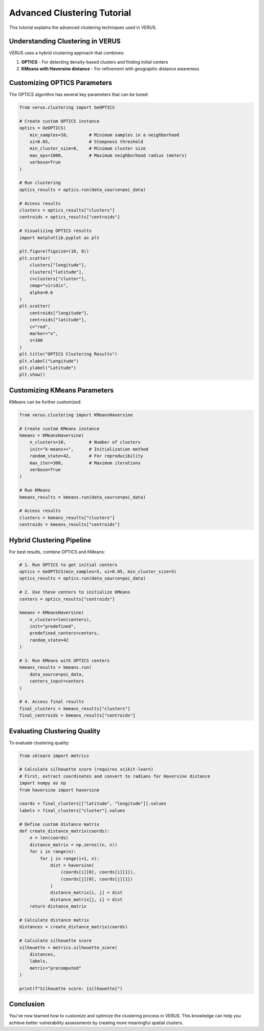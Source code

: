 Advanced Clustering Tutorial
============================

This tutorial explains the advanced clustering techniques used in VERUS.

Understanding Clustering in VERUS
----------------------------------

VERUS uses a hybrid clustering approach that combines:

1. **OPTICS** - For detecting density-based clusters and finding initial centers
2. **KMeans with Haversine distance** - For refinement with geographic distance awareness

Customizing OPTICS Parameters
-----------------------------

The OPTICS algorithm has several key parameters that can be tuned:

.. code-block:: python

    from verus.clustering import GeOPTICS
    
    # Create custom OPTICS instance
    optics = GeOPTICS(
        min_samples=10,        # Minimum samples in a neighborhood
        xi=0.05,               # Steepness threshold
        min_cluster_size=8,    # Minimum cluster size
        max_eps=1000,          # Maximum neighborhood radius (meters)
        verbose=True
    )
    
    # Run clustering
    optics_results = optics.run(data_source=poi_data)
    
    # Access results
    clusters = optics_results["clusters"]
    centroids = optics_results["centroids"]
    
    # Visualizing OPTICS results
    import matplotlib.pyplot as plt
    
    plt.figure(figsize=(10, 8))
    plt.scatter(
        clusters["longitude"], 
        clusters["latitude"], 
        c=clusters["cluster"], 
        cmap="viridis", 
        alpha=0.6
    )
    plt.scatter(
        centroids["longitude"], 
        centroids["latitude"], 
        c="red", 
        marker="x", 
        s=100
    )
    plt.title("OPTICS Clustering Results")
    plt.xlabel("Longitude")
    plt.ylabel("Latitude")
    plt.show()

Customizing KMeans Parameters
-----------------------------

KMeans can be further customized:

.. code-block:: python

    from verus.clustering import KMeansHaversine
    
    # Create custom KMeans instance
    kmeans = KMeansHaversine(
        n_clusters=10,         # Number of clusters
        init="k-means++",      # Initialization method
        random_state=42,       # For reproducibility
        max_iter=300,          # Maximum iterations
        verbose=True
    )
    
    # Run KMeans
    kmeans_results = kmeans.run(data_source=poi_data)
    
    # Access results
    clusters = kmeans_results["clusters"]
    centroids = kmeans_results["centroids"]

Hybrid Clustering Pipeline
--------------------------

For best results, combine OPTICS and KMeans:

.. code-block:: python

    # 1. Run OPTICS to get initial centers
    optics = GeOPTICS(min_samples=5, xi=0.05, min_cluster_size=5)
    optics_results = optics.run(data_source=poi_data)
    
    # 2. Use these centers to initialize KMeans
    centers = optics_results["centroids"]
    
    kmeans = KMeansHaversine(
        n_clusters=len(centers),
        init="predefined",
        predefined_centers=centers,
        random_state=42
    )
    
    # 3. Run KMeans with OPTICS centers
    kmeans_results = kmeans.run(
        data_source=poi_data,
        centers_input=centers
    )
    
    # 4. Access final results
    final_clusters = kmeans_results["clusters"]
    final_centroids = kmeans_results["centroids"]

Evaluating Clustering Quality
-----------------------------

To evaluate clustering quality:

.. code-block:: python

    from sklearn import metrics
    
    # Calculate silhouette score (requires scikit-learn)
    # First, extract coordinates and convert to radians for Haversine distance
    import numpy as np
    from haversine import haversine
    
    coords = final_clusters[["latitude", "longitude"]].values
    labels = final_clusters["cluster"].values
    
    # Define custom distance matrix
    def create_distance_matrix(coords):
        n = len(coords)
        distance_matrix = np.zeros((n, n))
        for i in range(n):
            for j in range(i+1, n):
                dist = haversine(
                    (coords[i][0], coords[i][1]), 
                    (coords[j][0], coords[j][1])
                )
                distance_matrix[i, j] = dist
                distance_matrix[j, i] = dist
        return distance_matrix
    
    # Calculate distance matrix
    distances = create_distance_matrix(coords)
    
    # Calculate silhouette score
    silhouette = metrics.silhouette_score(
        distances, 
        labels, 
        metric="precomputed"
    )
    
    print(f"Silhouette score: {silhouette}")

Conclusion
----------

You've now learned how to customize and optimize the clustering process in VERUS. 
This knowledge can help you achieve better vulnerability assessments by creating 
more meaningful spatial clusters.